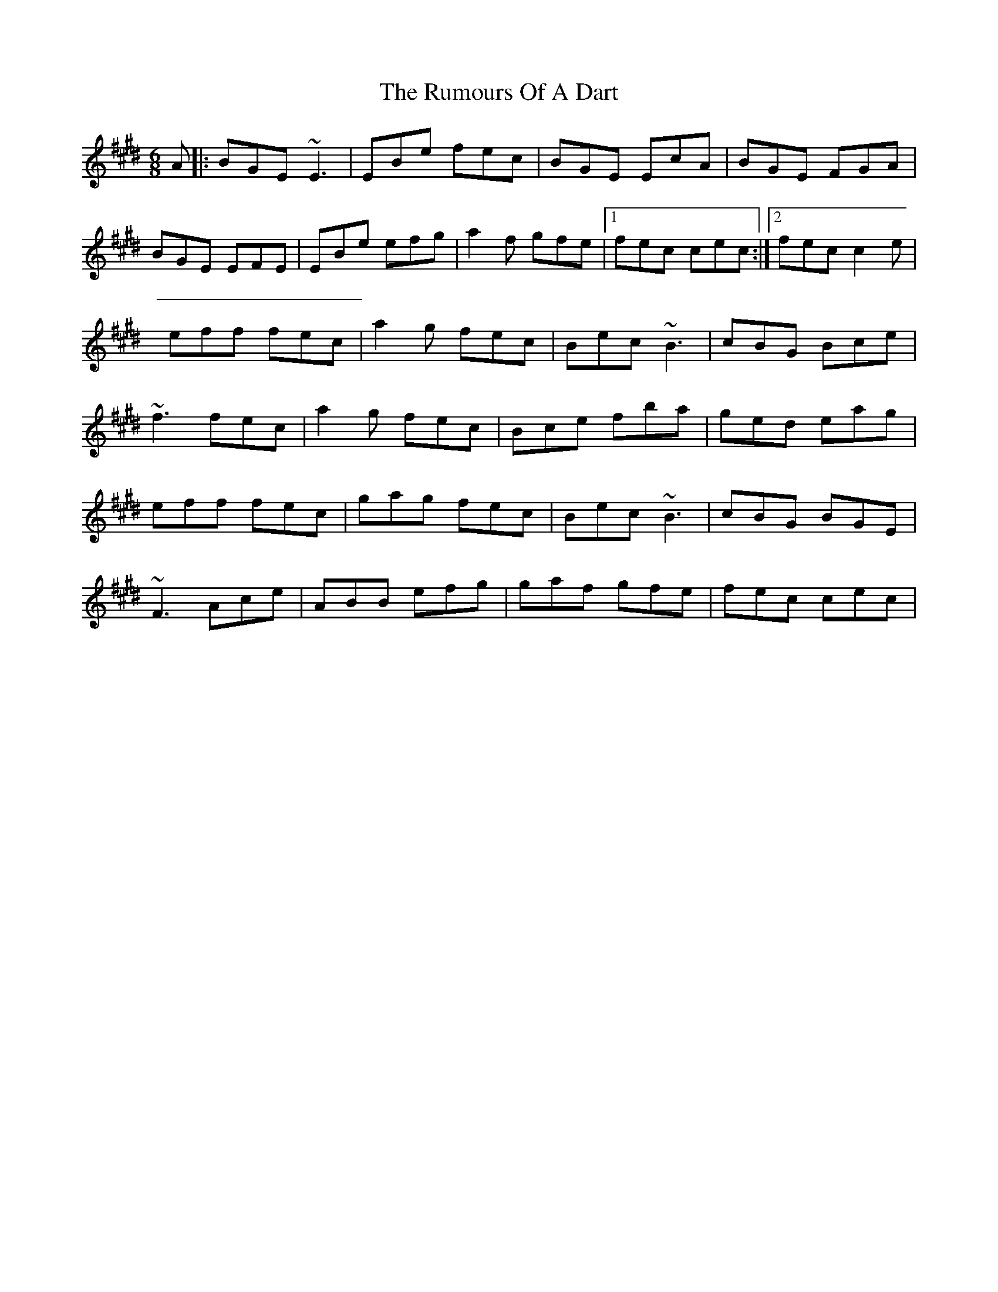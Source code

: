 X: 1
T: Rumours Of A Dart, The
Z: fluther
S: https://thesession.org/tunes/15130#setting28052
R: jig
M: 6/8
L: 1/8
K: Emaj
A |:BGE ~E3 | EBe fec | BGE EcA | BGE FGA |
BGE EFE | EBe efg | a2f gfe |1 fec cec:|2 fec c2e |
eff fec | a2g fec | Bec ~B3 | cBG Bce |
~f3 fec | a2g fec |Bce fba | ged eag |
eff fec | gag fec | Bec ~B3 | cBG BGE |
~F3 Ace | ABB efg | gaf gfe | fec cec |
